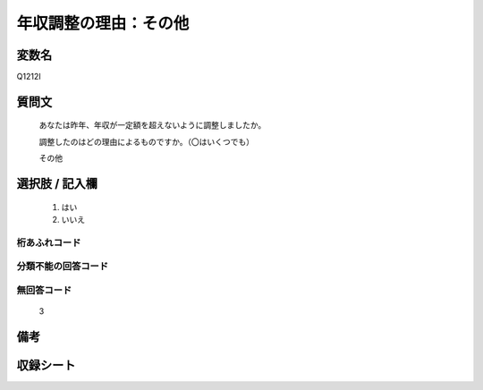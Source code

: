 .. title:: Q1212I
.. rst-class:: item

====================================================================================================
年収調整の理由：その他
====================================================================================================

.. rst-class:: varname

変数名
==================

Q1212I

.. rst-class:: question

質問文
==================


   あなたは昨年、年収が一定額を超えないように調整しましたか。


   調整したのはどの理由によるものですか。（〇はいくつでも）


   その他

 
.. rst-class:: answer

選択肢 / 記入欄
======================

  1. はい
  2. いいえ
  



.. rst-class:: overflow

桁あふれコード
-------------------------------
  


.. rst-class:: not_classified

分類不能の回答コード
-------------------------------------
  


.. rst-class:: not_available

無回答コード
-------------------------------------
  3


.. rst-class:: bikou

備考
==================
 



.. rst-class:: include_sheet

収録シート
=======================================
.. hlist::
   :columns: 3
   
   
   * p24_3
   
   * p25_3
   
   * p26_3
   
   * p27_3
   
   * p28_3
   
   


.. index:: Q1212I